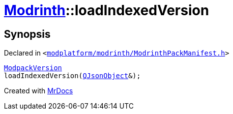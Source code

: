 [#Modrinth-loadIndexedVersion]
= xref:Modrinth.adoc[Modrinth]::loadIndexedVersion
:relfileprefix: ../
:mrdocs:


== Synopsis

Declared in `&lt;https://github.com/PrismLauncher/PrismLauncher/blob/develop/launcher/modplatform/modrinth/ModrinthPackManifest.h#L119[modplatform&sol;modrinth&sol;ModrinthPackManifest&period;h]&gt;`

[source,cpp,subs="verbatim,replacements,macros,-callouts"]
----
xref:Modrinth/ModpackVersion.adoc[ModpackVersion]
loadIndexedVersion(xref:QJsonObject.adoc[QJsonObject]&);
----



[.small]#Created with https://www.mrdocs.com[MrDocs]#
